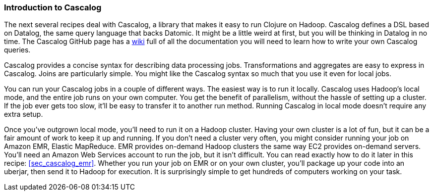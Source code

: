 === Introduction to Cascalog

The next several recipes deal with Cascalog, a library that makes it
easy to run Clojure on Hadoop. Cascalog defines a DSL based on
Datalog, the same query language that backs Datomic. It might be a
little weird at first, but you will be thinking in Datalog in no
time. The Cascalog GitHub page has a
https://github.com/nathanmarz/cascalog/wiki[wiki] full of all the
documentation you will need to learn how to write your own Cascalog
queries.

Cascalog provides a concise syntax for describing data processing
jobs.  Transformations and aggregates are easy to express in
Cascalog. Joins are particularly simple. You might like the Cascalog
syntax so much that you use it even for local jobs.

You can run your Cascalog jobs in a couple of different ways. The
easiest way is to run it locally. Cascalog uses Hadoop's local mode,
and the entire job runs on your own computer.  You get the benefit of
parallelism, without the hassle of setting up a cluster. If the job
ever gets too slow, it'll be easy to transfer it to another run
method. Running Cascalog in local mode doesn't require any extra
setup.

Once you've outgrown local mode, you'll need to run it on a Hadoop
cluster. Having your own cluster is a lot of fun, but it can be a fair
amount of work to keep it up and running. If you don't need a cluster
very often, you might consider running your job on Amazon EMR, Elastic
MapReduce.  EMR provides on-demand Hadoop clusters the same way EC2
provides on-demand servers. You'll need an Amazon Web Services account
to run the job, but it isn't difficult. You can read exactly how to do
it later in this recipe: <<sec_cascalog_emr>>. Whether you run your
job on EMR or on your own cluster, you'll package up your code into an
uberjar, then send it to Hadoop for execution. It is surprisingly
simple to get hundreds of computers working on your task.
